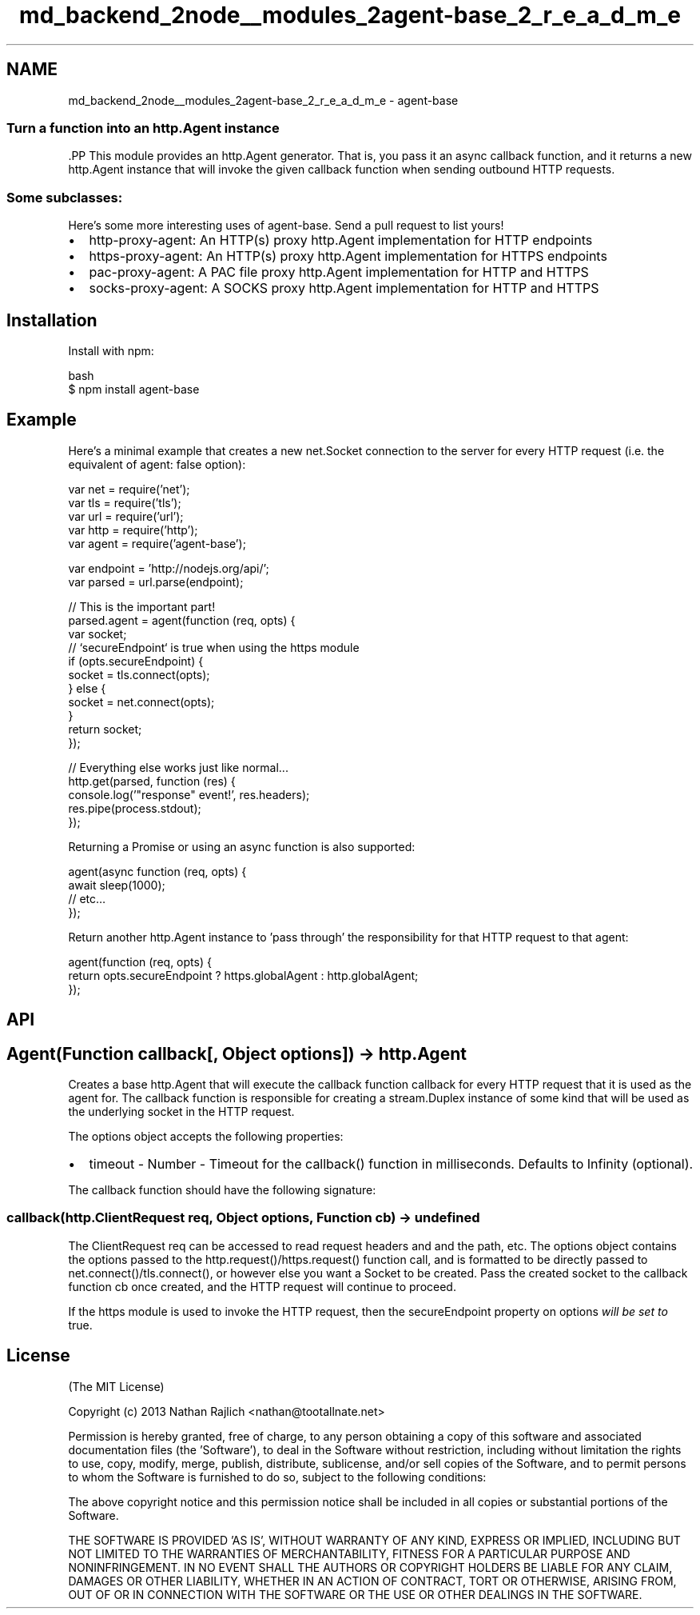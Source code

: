 .TH "md_backend_2node__modules_2agent-base_2_r_e_a_d_m_e" 3 "My Project" \" -*- nroff -*-
.ad l
.nh
.SH NAME
md_backend_2node__modules_2agent-base_2_r_e_a_d_m_e \- agent-base 
.PP

.SS "Turn a function into an \fR\fRhttp\&.Agent\fP\fP instance"
\fR\fP.PP
This module provides an \fRhttp\&.Agent\fP generator\&. That is, you pass it an async callback function, and it returns a new \fRhttp\&.Agent\fP instance that will invoke the given callback function when sending outbound HTTP requests\&.
.SS "Some subclasses:"
Here's some more interesting uses of \fRagent-base\fP\&. Send a pull request to list yours!
.PP
.IP "\(bu" 2
\fR\fRhttp-proxy-agent\fP\fP: An HTTP(s) proxy \fRhttp\&.Agent\fP implementation for HTTP endpoints
.IP "\(bu" 2
\fR\fRhttps-proxy-agent\fP\fP: An HTTP(s) proxy \fRhttp\&.Agent\fP implementation for HTTPS endpoints
.IP "\(bu" 2
\fR\fRpac-proxy-agent\fP\fP: A PAC file proxy \fRhttp\&.Agent\fP implementation for HTTP and HTTPS
.IP "\(bu" 2
\fR\fRsocks-proxy-agent\fP\fP: A SOCKS proxy \fRhttp\&.Agent\fP implementation for HTTP and HTTPS
.PP
.SH "Installation"
.PP
Install with \fRnpm\fP:
.PP
.PP
.nf
 bash
$ npm install agent\-base
.fi
.PP
.SH "Example"
.PP
Here's a minimal example that creates a new \fRnet\&.Socket\fP connection to the server for every HTTP request (i\&.e\&. the equivalent of \fRagent: false\fP option):
.PP
.PP
.nf
var net = require('net');
var tls = require('tls');
var url = require('url');
var http = require('http');
var agent = require('agent\-base');

var endpoint = 'http://nodejs\&.org/api/';
var parsed = url\&.parse(endpoint);

// This is the important part!
parsed\&.agent = agent(function (req, opts) {
  var socket;
  // `secureEndpoint` is true when using the https module
  if (opts\&.secureEndpoint) {
    socket = tls\&.connect(opts);
  } else {
    socket = net\&.connect(opts);
  }
  return socket;
});

// Everything else works just like normal\&.\&.\&.
http\&.get(parsed, function (res) {
  console\&.log('"response" event!', res\&.headers);
  res\&.pipe(process\&.stdout);
});
.fi
.PP
.PP
Returning a Promise or using an \fRasync\fP function is also supported:
.PP
.PP
.nf
agent(async function (req, opts) {
  await sleep(1000);
  // etc…
});
.fi
.PP
.PP
Return another \fRhttp\&.Agent\fP instance to 'pass through' the responsibility for that HTTP request to that agent:
.PP
.PP
.nf
agent(function (req, opts) {
  return opts\&.secureEndpoint ? https\&.globalAgent : http\&.globalAgent;
});
.fi
.PP
.SH "API"
.PP
.SH "Agent(Function callback[, Object options]) → \fRhttp\&.Agent\fP"
.PP
Creates a base \fRhttp\&.Agent\fP that will execute the callback function \fRcallback\fP for every HTTP request that it is used as the \fRagent\fP for\&. The callback function is responsible for creating a \fRstream\&.Duplex\fP instance of some kind that will be used as the underlying socket in the HTTP request\&.
.PP
The \fRoptions\fP object accepts the following properties:
.PP
.IP "\(bu" 2
\fRtimeout\fP - Number - Timeout for the \fRcallback()\fP function in milliseconds\&. Defaults to Infinity (optional)\&.
.PP
.PP
The callback function should have the following signature:
.SS "callback(http\&.ClientRequest req, Object options, Function cb) → undefined"
The ClientRequest \fRreq\fP can be accessed to read request headers and and the path, etc\&. The \fRoptions\fP object contains the options passed to the \fRhttp\&.request()\fP/\fRhttps\&.request()\fP function call, and is formatted to be directly passed to \fRnet\&.connect()\fP/\fRtls\&.connect()\fP, or however else you want a Socket to be created\&. Pass the created socket to the callback function \fRcb\fP once created, and the HTTP request will continue to proceed\&.
.PP
If the \fRhttps\fP module is used to invoke the HTTP request, then the \fRsecureEndpoint\fP property on \fRoptions\fP \fIwill be set to \fRtrue\fP\fP\&.
.SH "License"
.PP
(The MIT License)
.PP
Copyright (c) 2013 Nathan Rajlich <nathan@tootallnate.net>
.PP
Permission is hereby granted, free of charge, to any person obtaining a copy of this software and associated documentation files (the 'Software'), to deal in the Software without restriction, including without limitation the rights to use, copy, modify, merge, publish, distribute, sublicense, and/or sell copies of the Software, and to permit persons to whom the Software is furnished to do so, subject to the following conditions:
.PP
The above copyright notice and this permission notice shall be included in all copies or substantial portions of the Software\&.
.PP
THE SOFTWARE IS PROVIDED 'AS IS', WITHOUT WARRANTY OF ANY KIND, EXPRESS OR IMPLIED, INCLUDING BUT NOT LIMITED TO THE WARRANTIES OF MERCHANTABILITY, FITNESS FOR A PARTICULAR PURPOSE AND NONINFRINGEMENT\&. IN NO EVENT SHALL THE AUTHORS OR COPYRIGHT HOLDERS BE LIABLE FOR ANY CLAIM, DAMAGES OR OTHER LIABILITY, WHETHER IN AN ACTION OF CONTRACT, TORT OR OTHERWISE, ARISING FROM, OUT OF OR IN CONNECTION WITH THE SOFTWARE OR THE USE OR OTHER DEALINGS IN THE SOFTWARE\&. 
